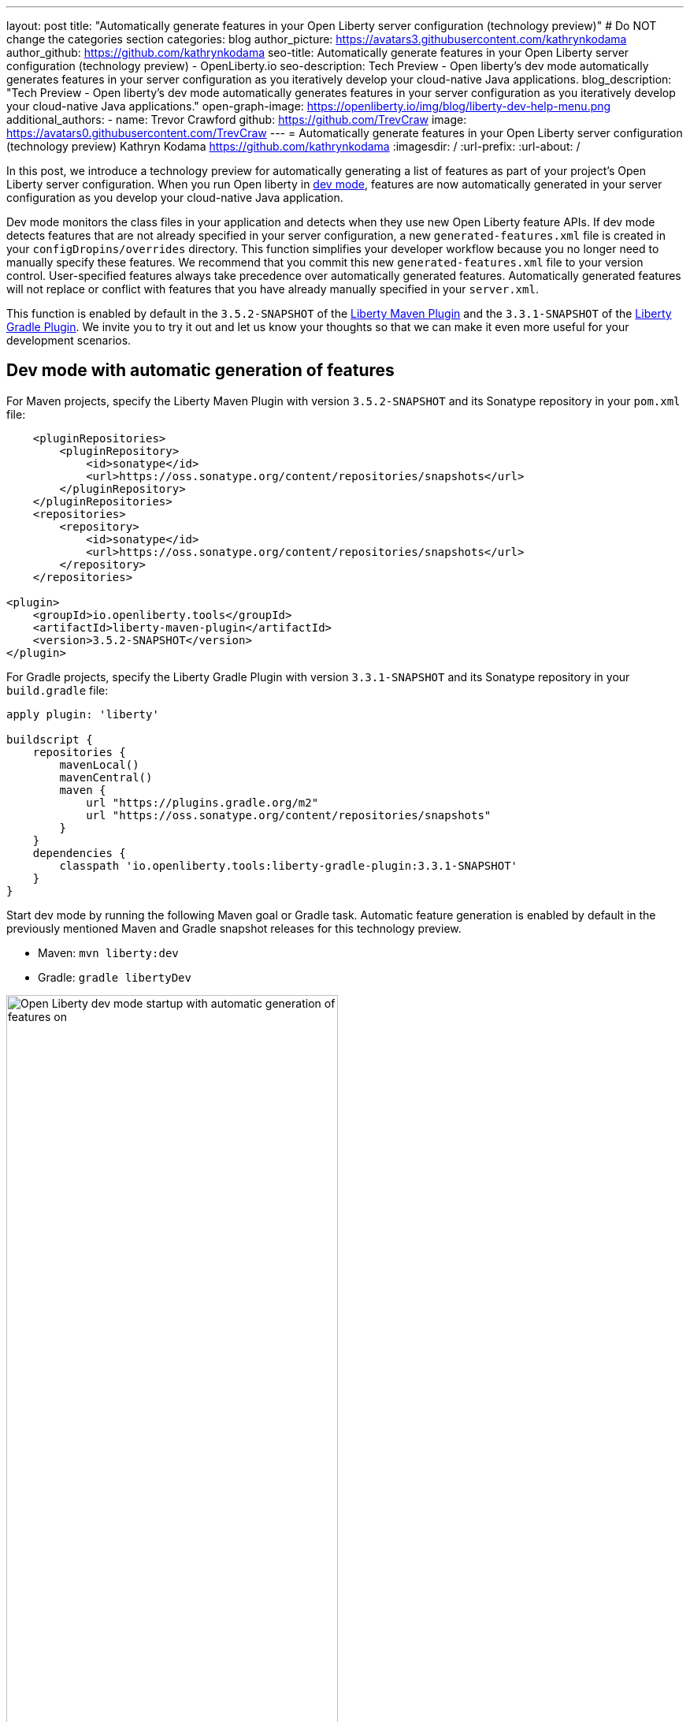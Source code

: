 ---
layout: post
title: "Automatically generate features in your Open Liberty server configuration (technology preview)"
# Do NOT change the categories section
categories: blog
author_picture: https://avatars3.githubusercontent.com/kathrynkodama
author_github: https://github.com/kathrynkodama
seo-title: Automatically generate features in your Open Liberty server configuration (technology preview) - OpenLiberty.io
seo-description: Tech Preview - Open liberty's dev mode automatically generates features in your server configuration as you iteratively develop your cloud-native Java applications.
blog_description: "Tech Preview - Open liberty's dev mode automatically generates features in your server configuration as you iteratively develop your cloud-native Java applications."
open-graph-image: https://openliberty.io/img/blog/liberty-dev-help-menu.png
additional_authors:
- name: Trevor Crawford
  github: https://github.com/TrevCraw
  image: https://avatars0.githubusercontent.com/TrevCraw
---
= Automatically generate features in your Open Liberty server configuration (technology preview)
Kathryn Kodama <https://github.com/kathrynkodama>
:imagesdir: /
:url-prefix:
:url-about: /

In this post, we introduce a technology preview for automatically generating a list of features as part of your project's Open Liberty server configuration. When you run Open liberty in https://www.openliberty.io/docs/latest/development-mode.html[dev mode], features are now automatically generated in your server configuration as you develop your cloud-native Java application.

Dev mode monitors the class files in your application and detects when they use new Open Liberty feature APIs. If dev mode detects features that are not already specified in your server configuration, a new `generated-features.xml` file is created in your `configDropins/overrides` directory.  This function simplifies your developer workflow because you no longer need to manually specify these features. We recommend that you commit this new `generated-features.xml` file to your version control.
User-specified features always take precedence over automatically generated features. Automatically generated features will not replace or conflict with features that you have already manually specified in your `server.xml`.

This function is enabled by default in the `3.5.2-SNAPSHOT` of the https://github.com/OpenLiberty/ci.maven[Liberty Maven Plugin] and the `3.3.1-SNAPSHOT` of the https://github.com/OpenLiberty/ci.gradle[Liberty Gradle Plugin]. We invite you to try it out and let us know your thoughts so that we can make it even more useful for your development scenarios.

== Dev mode with automatic generation of features

For Maven projects, specify the Liberty Maven Plugin with version `3.5.2-SNAPSHOT` and its Sonatype repository in your `pom.xml` file:
[source,xml]
----
    <pluginRepositories>
        <pluginRepository>
            <id>sonatype</id>
            <url>https://oss.sonatype.org/content/repositories/snapshots</url>
        </pluginRepository>
    </pluginRepositories>
    <repositories>
        <repository>
            <id>sonatype</id>
            <url>https://oss.sonatype.org/content/repositories/snapshots</url>
        </repository>
    </repositories>

<plugin>
    <groupId>io.openliberty.tools</groupId>
    <artifactId>liberty-maven-plugin</artifactId>
    <version>3.5.2-SNAPSHOT</version>
</plugin>
----

For Gradle projects, specify the Liberty Gradle Plugin with version `3.3.1-SNAPSHOT` and its Sonatype repository in your `build.gradle` file:
[source, groovy]
----
apply plugin: 'liberty'

buildscript {
    repositories {
        mavenLocal()
        mavenCentral()
        maven {
            url "https://plugins.gradle.org/m2"
            url "https://oss.sonatype.org/content/repositories/snapshots"
        }
    }
    dependencies {
        classpath 'io.openliberty.tools:liberty-gradle-plugin:3.3.1-SNAPSHOT'
    }
}
----

Start dev mode by running the following Maven goal or Gradle task. Automatic feature generation is enabled by default in the previously mentioned Maven and Gradle snapshot releases for this technology preview.

* Maven: `mvn liberty:dev`
* Gradle: `gradle libertyDev`

image::/img/blog/liberty-dev-startup.png[Open Liberty dev mode startup with automatic generation of features on,width=70%,align="center"]

As you make code changes to your application, dev mode monitors API use in your class files and automatically generates and installs new Open Liberty features as needed.

image::/img/blog/liberty-generate-features-increment.png[Open Liberty dev mode generating features after code change,width=70%,align="center"]

The feature list is generated in a new `configDropins/overrides/generated-features.xml` file in your project server configuration directory.

.Example generated-features.xml
[source, xml]
----
<?xml version="1.0" encoding="UTF-8"?>
<server>
    <!--This file was generated by the Liberty Maven Plugin and will be overwritten on subsequent runs of the liberty:generate-features goal.
 It is recommended that you do not edit this file and that you commit this file to your version control.-->
    <featureManager>
        <!--The following features were generated based on API usage detected in your application-->
        <feature>cdi-2.0</feature>
        <feature>mpHealth-3.0</feature>
        <feature>mpMetrics-3.0</feature>
        <feature>jaxrs-2.1</feature>
    </featureManager>
</server>
----

As you make changes to your application, dev mode scans for API use only in class files that you have just modified. However, you might run into a scenario where a feature has been generated that is no longer used in any of your classes. You can have dev mode re-scan all class files in your application and generate an optimized list of features by typing 'o' and pressing Enter in the dev mode terminal.

image::/img/blog/liberty-generate-features-optimize.png[Open Liberty dev mode optimizing features generated,width=70%,align="center"]

=== Disabling automatic generation of features in dev mode

To disable automatic feature generation, you can set the `generateFeatures` parameter to false by running the following Maven goal or Gradle task.

* Maven: `mvn liberty:dev -DgenerateFeatures=false`
* Gradle: `gradle libertyDev --generateFeatures=false`

You can toggle automatic feature generation on and off by typing 'g' and pressing Enter in the dev mode terminal.

image::/img/blog/liberty-generate-features-toggle.png[Open Liberty dev mode toggling features generation,width=70%,align="center"]

=== Dev mode help menu

This latest snapshot release also includes a new help menu view in dev mode. By typing 'h' and pressing Enter in the dev mode terminal, you can see a list of hotkeys and actions that you can perform in dev mode.

image::/img/blog/liberty-dev-help-menu.png[Open Liberty dev mode help menu,width=70%,align="center"]

=== Automatically generating features outside of dev mode

To generate a server configuration feature list for your application outside of dev mode, compile your project and run the new generate features stand-alone goal or task. You must run the "installFeatures" goal or task afterwards to install the features that are generated.

* Maven: `mvn compile liberty:generate-features`
* Gradle: `mvn compileJava generateFeatures`

image::/img/blog/liberty-generate-features-standalone-goal.png[Open Liberty Maven Plugin generate-features standalone goal,width=70%,align="center"]

=== Additional resources

To try out automatic generation of features on a demo project, see the https://github.com/OpenLiberty/demo-devmode/tree/generate-features[generate-features branch of the demo-devmode project].

For more information, see the official documentation for the `liberty:generate-features` goal of the https://github.com/OpenLiberty/ci.maven/blob/main/docs/generate-features.md[Liberty Maven Plugin] or the `generateFeatures` task of the https://github.com/OpenLiberty/ci.gradle/blob/main/docs/generateFeatures.md[Liberty Gradle Plugin].

We welcome your feedback on this technology preview. You can post in the https://gitter.im/OpenLiberty/developer-experience[Open Liberty developer experience channel on Gitter] or open issues directly in the https://github.com/OpenLiberty/ci.maven/issues[Liberty Maven Plugin] or https://github.com/OpenLiberty/ci.gradle/issues[Liberty Gradle Plugin] GitHub repositories.

=== See the technology preview in action

Please join us for a https://community.ibm.com/community/user/wasdevops/events/event-description?CalendarEventKey=a6cd17ee-4eb1-48ca-84bc-808bfd776205&CommunityKey=1348d157-c61b-417f-928a-179c3d0ffccb&Home=%2fcommunity%2fuser%2fwasdevops%2fcommunities%2fcommunity-home%2frecent-community-events[WebSphere & Liberty Customer Advisory Board (CAB) session] Thursday, February 10th where the development team will demonstrate the new capabilities of this technology preview, answer your questions, and listen to your feedback. If you are interested in this CAB session, or any https://community.ibm.com/community/user/wasdevops/communities/community-home/recent-community-events?communitykey=1348d157-c61b-417f-928a-179c3d0ffccb&tab=recentcommunityeventsdashboard[future CAB sessions], it is best to join the http://ibm.biz/WebSphereandLibertyCAB[WebSphere & Liberty CAB] to ensure that you receive reminders for sessions you are interested in plus an email with the session recording and charts.

